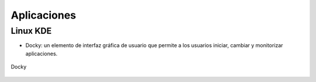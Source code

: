 ============
Aplicaciones
============

---------
Linux KDE
---------

- Docky:  un elemento de interfaz gráfica de usuario que permite a los usuarios iniciar, cambiar y
  monitorizar aplicaciones.

.. figure:: images/docky.png                                                                                                             
   :scale: 50%                                                                                     
   :align: center                                                                                   
   :alt: Image Docky

   Docky


